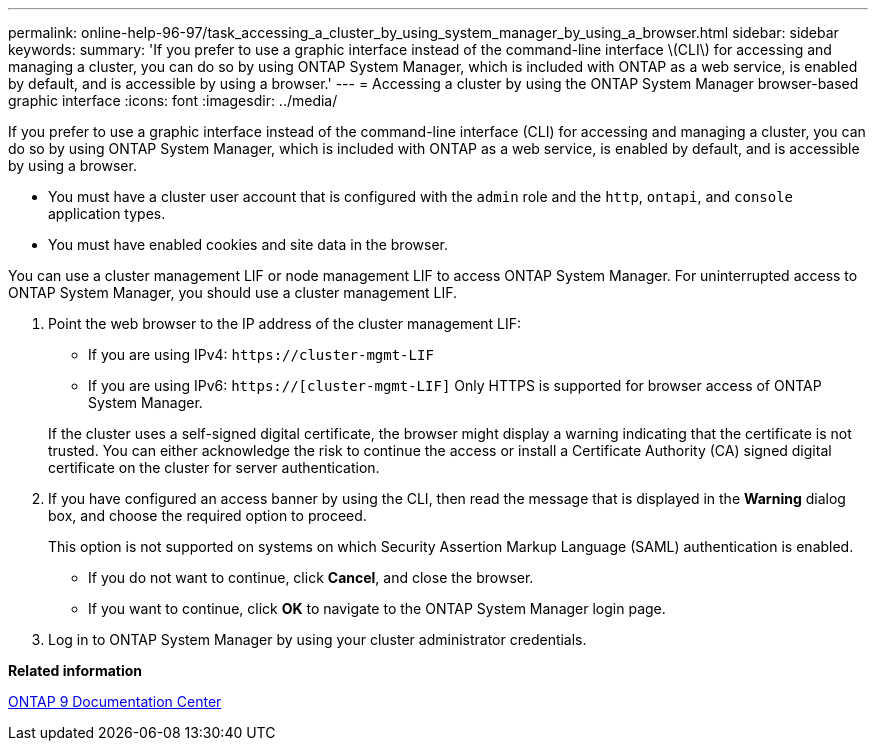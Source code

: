 ---
permalink: online-help-96-97/task_accessing_a_cluster_by_using_system_manager_by_using_a_browser.html
sidebar: sidebar
keywords: 
summary: 'If you prefer to use a graphic interface instead of the command-line interface \(CLI\) for accessing and managing a cluster, you can do so by using ONTAP System Manager, which is included with ONTAP as a web service, is enabled by default, and is accessible by using a browser.'
---
= Accessing a cluster by using the ONTAP System Manager browser-based graphic interface
:icons: font
:imagesdir: ../media/

[.lead]
If you prefer to use a graphic interface instead of the command-line interface (CLI) for accessing and managing a cluster, you can do so by using ONTAP System Manager, which is included with ONTAP as a web service, is enabled by default, and is accessible by using a browser.

* You must have a cluster user account that is configured with the `admin` role and the `http`, `ontapi`, and `console` application types.
* You must have enabled cookies and site data in the browser.

You can use a cluster management LIF or node management LIF to access ONTAP System Manager. For uninterrupted access to ONTAP System Manager, you should use a cluster management LIF.

. Point the web browser to the IP address of the cluster management LIF:
 ** If you are using IPv4: `+https://cluster-mgmt-LIF+`
 ** If you are using IPv6: `https://[cluster-mgmt-LIF]`
Only HTTPS is supported for browser access of ONTAP System Manager.

+
If the cluster uses a self-signed digital certificate, the browser might display a warning indicating that the certificate is not trusted. You can either acknowledge the risk to continue the access or install a Certificate Authority (CA) signed digital certificate on the cluster for server authentication.
. If you have configured an access banner by using the CLI, then read the message that is displayed in the *Warning* dialog box, and choose the required option to proceed.
+
This option is not supported on systems on which Security Assertion Markup Language (SAML) authentication is enabled.

 ** If you do not want to continue, click *Cancel*, and close the browser.
 ** If you want to continue, click *OK* to navigate to the ONTAP System Manager login page.

. Log in to ONTAP System Manager by using your cluster administrator credentials.

*Related information*

https://docs.netapp.com/ontap-9/index.jsp[ONTAP 9 Documentation Center]
